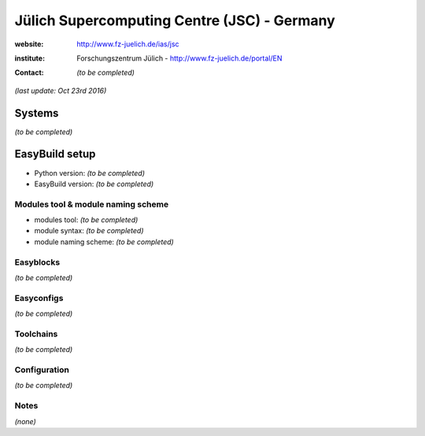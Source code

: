 .. _users_use_cases_jsc:

Jülich Supercomputing Centre (JSC) - Germany
============================================

:website: http://www.fz-juelich.de/ias/jsc

:institute: Forschungszentrum Jülich - http://www.fz-juelich.de/portal/EN

:contact: *(to be completed)*

*(last update: Oct 23rd 2016)*

.. _users_use_cases_jsc_systems:

Systems
-------

*(to be completed)*

.. _users_use_cases_jsc_eb_setup:

EasyBuild setup
---------------

* Python version: *(to be completed)*
* EasyBuild version: *(to be completed)*

Modules tool & module naming scheme
~~~~~~~~~~~~~~~~~~~~~~~~~~~~~~~~~~~

* modules tool: *(to be completed)*
* module syntax: *(to be completed)*
* module naming scheme: *(to be completed)*

Easyblocks
~~~~~~~~~~

*(to be completed)*

Easyconfigs
~~~~~~~~~~~

*(to be completed)*

Toolchains
~~~~~~~~~~

*(to be completed)*

Configuration
~~~~~~~~~~~~~

*(to be completed)*

Notes
~~~~~

*(none)*
